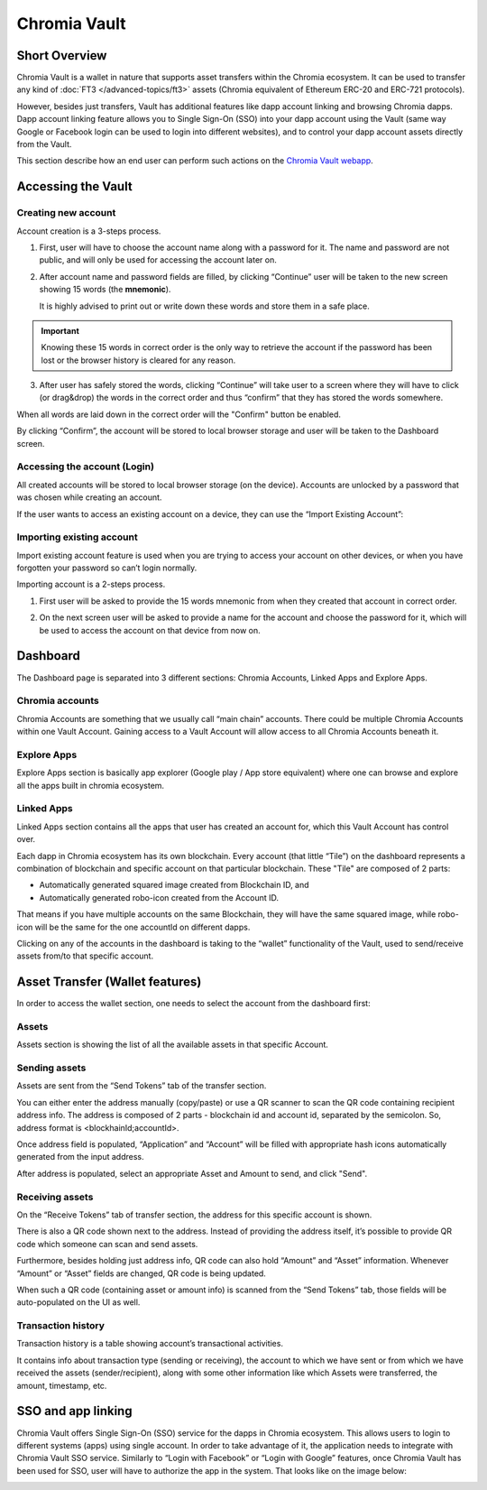 ===============
Chromia Vault
===============

Short Overview
--------------

Chromia Vault is a wallet in nature that supports asset transfers within the Chromia ecosystem. It can be used to transfer any kind of :doc:`FT3 </advanced-topics/ft3>` assets (Chromia equivalent of Ethereum ERC-20 and ERC-721 protocols).

However, besides just transfers, Vault has additional features like dapp account linking and browsing Chromia dapps. Dapp account linking feature allows you to Single Sign-On (SSO) into your dapp account using the Vault (same way Google or Facebook login can be used to login into different websites), and to control your dapp account assets directly from the Vault.

This section describe how an end user can perform such actions on the `Chromia Vault webapp <https://vault-testnet.chromia.com/>`_.

Accessing the Vault
-------------------

Creating new account
~~~~~~~~~~~~~~~~~~~~

Account creation is a 3-steps process.

|Create An Account Step 1|

1. First, user will have to choose the account name along with a password for it. The name and password are not public, and will only be used for accessing the account later on.


|Create An Account Step 2|

2. After account name and password fields are filled, by clicking “Continue” user will be taken to the new screen showing 15 words (the **mnemonic**).

   It is highly advised to print out or write down these words and store them in a safe place.

.. important::

  Knowing these 15 words in correct order is the only way to retrieve the account if the password has been lost or the browser history is cleared for any reason.


|Create An Account Step 3|

3. After user has safely stored the words, clicking “Continue” will take user to a screen where they will have to click (or drag&drop) the words in the correct order and thus “confirm” that they has stored the words somewhere.

|Create An Account Step 4|

When all words are laid down in the correct order will the "Confirm" button be enabled.

By clicking “Confirm”, the account will be stored to local browser storage and user will be taken to the Dashboard screen.


Accessing the account (Login)
~~~~~~~~~~~~~~~~~~~~~~~~~~~~~

All created accounts will be stored to local browser storage (on the device). Accounts are unlocked by a password that was chosen while creating an account.

|Access An Account|

If the user wants to access an existing account on a device, they can use the “Import Existing Account”:

Importing existing account
~~~~~~~~~~~~~~~~~~~~~~~~~~

Import existing account feature is used when you are trying to access your account on other devices, or when you have forgotten your password so can’t login normally.

Importing account is a 2-steps process.

|Import An Account Step 1|

1. First user will be asked to provide the 15 words mnemonic from when they created that account in correct order.


|Import An Account Step 2|

2. On the next screen user will be asked to provide a name for the account and choose the password for it, which will be used to access the account on that device from now on.


Dashboard
---------
The Dashboard page is separated into 3 different sections: Chromia Accounts, Linked Apps and Explore Apps.

Chromia accounts
~~~~~~~~~~~~~~~~

|Chromia Accounts|

Chromia Accounts are something that we usually call “main chain” accounts. There could be multiple Chromia Accounts within one Vault Account. Gaining access to a Vault Account will allow access to all Chromia Accounts beneath it.



Explore Apps
~~~~~~~~~~~~

|Explore Apps|

Explore Apps section is basically app explorer (Google play / App store equivalent) where one can browse and explore all the apps built in chromia ecosystem.



Linked Apps
~~~~~~~~~~~

|Linked Apps|

Linked Apps section contains all the apps that user has created an account for, which this Vault Account has control over.

Each dapp in Chromia ecosystem has its own blockchain. Every account (that little “Tile”) on the dashboard represents a combination of blockchain and specific account on that particular blockchain. These "Tile" are composed of 2 parts:

- Automatically generated squared image created from Blockchain ID, and
- Automatically generated robo-icon created from the Account ID.

That means if you have multiple accounts on the same Blockchain, they will have the same squared image, while robo-icon will be the same for the one accountId on different dapps.

Clicking on any of the accounts in the dashboard is taking to the “wallet” functionality of the Vault, used to send/receive assets from/to that specific account.


Asset Transfer (Wallet features)
--------------------------------

In order to access the wallet section, one needs to select the account from the dashboard first:

|Asset Transfer|

Assets
~~~~~~

|Asset Transfer - Assets|

Assets section is showing the list of all the available assets in that specific Account.

Sending assets
~~~~~~~~~~~~~~

|Asset Transfer - Send|

Assets are sent from the “Send Tokens” tab of the transfer section.

You can either enter the address manually (copy/paste) or use a QR scanner to scan the QR code containing recipient address info. The address is composed of 2 parts - blockchain id and account id, separated by the semicolon. So, address format is <blockhainId;accountId>.

Once address field is populated, “Application” and “Account” will be filled with appropriate hash icons automatically generated from the input address.

After address is populated, select an appropriate Asset and Amount to send, and click "Send".

Receiving assets
~~~~~~~~~~~~~~~~

|Asset Transfer - Receive|

On the “Receive Tokens” tab of transfer section, the address for this specific account is shown.

There is also a QR code shown next to the address. Instead of providing the address itself, it’s possible to provide QR code which someone can scan and send assets.

Furthermore, besides holding just address info, QR code can also hold “Amount” and “Asset” information. Whenever “Amount” or “Asset” fields are changed, QR code is being updated.

When such a QR code (containing asset or amount info) is scanned from the “Send Tokens” tab, those fields will be auto-populated on the UI as well.


Transaction history
~~~~~~~~~~~~~~~~~~~

|Asset Transfer - History|

Transaction history is a table showing account’s transactional activities.

It contains info about transaction type (sending or receiving), the account to which we have sent or from which we have received the assets (sender/recipient), along with some other information like which Assets were transferred, the amount, timestamp, etc.

SSO and app linking
-------------------

Chromia Vault offers Single Sign-On (SSO) service for the dapps in Chromia ecosystem. This allows users to login to different systems (apps) using single account. In order to take advantage of it, the application needs to integrate with Chromia Vault SSO service. Similarly to “Login with Facebook” or “Login with Google” features, once Chromia Vault has been used for SSO, user will have to authorize the app in the system. That looks like on the image below:

|SSO|

.. |Create An Account Step 1| image:: chroma-vault-images/create-an-account-step1.png
  :alt: Enter name and password to create an account

.. |Create An Account Step 2| image:: chroma-vault-images/create-an-account-step2.png
  :alt: The mnemonic is shown to memorize

.. |Create An Account Step 3| image:: chroma-vault-images/create-an-account-step3.png
  :alt: Drag the mnemonic words into place to prove you've memorized it

.. |Create An Account Step 4| image:: chroma-vault-images/create-an-account-step4.png
  :alt: Drag the mnemonic words into place to prove you've memorized it

.. |Access An Account| image:: chroma-vault-images/access-an-account.png
  :alt: Chose account and enter password to login

.. |Import An Account Step 1| image:: chroma-vault-images/import-an-account-step1.png
  :alt: Enter account mnemonic to import account

.. |Import An Account Step 2| image:: chroma-vault-images/import-an-account-step2.png
  :alt: Enter name and password to save on this device

.. |Chromia Accounts| image:: chroma-vault-images/dashboard-accounts.png
  :alt: Chromia Accounts

.. |Explore Apps| image:: chroma-vault-images/dashboard-explore.png
  :alt: Explore Apps

.. |Linked Apps| image:: chroma-vault-images/dashboard-linked-apps.png
  :alt: Linked Apps

.. |Asset Transfer| image:: chroma-vault-images/asset-transfer.png
  :alt: Asset Transfer Section

.. |Asset Transfer - Assets| image:: chroma-vault-images/asset-transfer-assets.png
  :alt: Assets Panel

.. |Asset Transfer - Send| image:: chroma-vault-images/asset-transfer-send.png
  :alt: Sending an Asset

.. |Asset Transfer - Receive| image:: chroma-vault-images/asset-transfer-receive.png
  :alt: Receiving an Asset

.. |Asset Transfer - History| image:: chroma-vault-images/asset-transfer-transaction-history.png
  :alt: Transaction History

.. |SSO| image:: chroma-vault-images/sso.png
  :alt: SSO And App Linking
